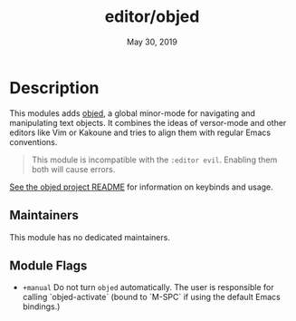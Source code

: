 #+TITLE:   editor/objed
#+DATE:    May 30, 2019
#+SINCE:   v2.1

* Table of Contents :TOC_3:noexport:
- [[#description][Description]]
  - [[#maintainers][Maintainers]]
  - [[#module-flags][Module Flags]]

* Description
This modules adds [[https://github.com/clemera/objed][objed]], a global minor-mode for navigating and manipulating
text objects. It combines the ideas of versor-mode and other editors like Vim or
Kakoune and tries to align them with regular Emacs conventions.

#+begin_quote
This module is incompatible with the =:editor evil=. Enabling them both will
cause errors.
#+end_quote

[[https://github.com/clemera/objed][See the objed project README]] for information on keybinds and usage.

** Maintainers
# If this module has no maintainers, then...
This module has no dedicated maintainers.

** Module Flags
+ ~+manual~ Do not turn =objed= automatically. The user is responsible for calling
  `objed-activate` (bound to `M-SPC` if using the default Emacs bindings.)
